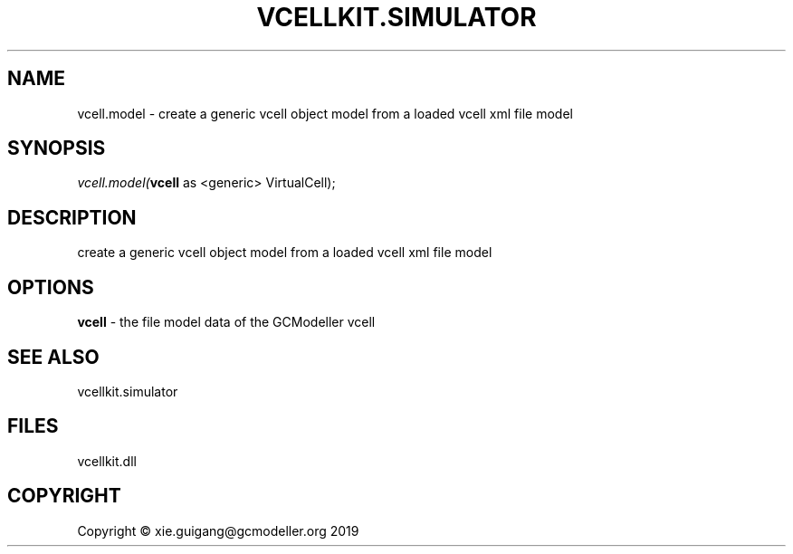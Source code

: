 .\" man page create by R# package system.
.TH VCELLKIT.SIMULATOR 2 2020-10-29 "vcell.model" "vcell.model"
.SH NAME
vcell.model \- create a generic vcell object model from a loaded vcell xml file model
.SH SYNOPSIS
\fIvcell.model(\fBvcell\fR as <generic> VirtualCell);\fR
.SH DESCRIPTION
.PP
create a generic vcell object model from a loaded vcell xml file model
.PP
.SH OPTIONS
.PP
\fBvcell\fB \fR\- the file model data of the GCModeller vcell
.PP
.SH SEE ALSO
vcellkit.simulator
.SH FILES
.PP
vcellkit.dll
.PP
.SH COPYRIGHT
Copyright © xie.guigang@gcmodeller.org 2019
